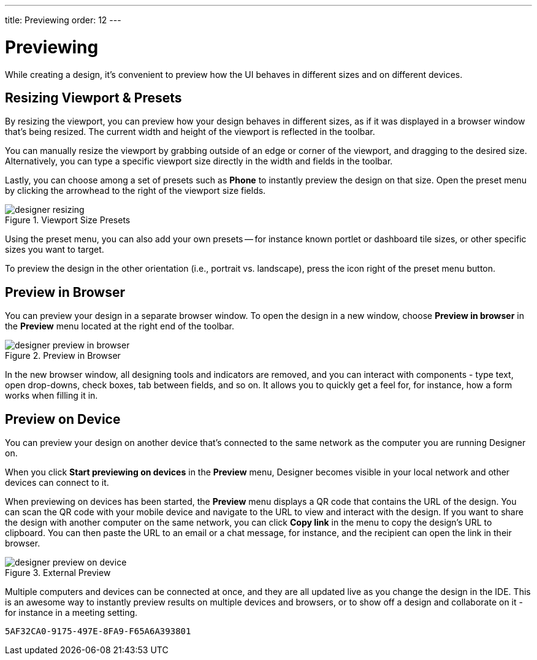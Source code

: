 ---
title: Previewing
order: 12
---


[[designer.previewing]]
= Previewing

While creating a design, it's convenient to preview how the UI behaves in
different sizes and on different devices.


[[designer.previewing.resize]]
== Resizing Viewport & Presets

By resizing the viewport, you can preview how your design behaves in different sizes, as if it was displayed in a browser window that's being resized. The current width and height of the viewport is reflected in the toolbar.

You can manually resize the viewport by grabbing outside of an edge or corner of the viewport, and dragging to the desired size. Alternatively, you can type a specific viewport size directly in the width and fields in the toolbar.

Lastly, you can choose among a set of presets such as [guilabel]*Phone* to instantly preview the design on that size. Open the preset menu by clicking the arrowhead to the right of the viewport size fields.

[[figure.designer.previewing.resize]]
.Viewport Size Presets
image::images/designer-resizing.png[]

Using the preset menu, you can also add your own presets -- for instance known portlet or dashboard tile sizes, or other specific sizes you want to target.

To preview the design in the other orientation (i.e., portrait vs. landscape), press the icon right of the preset menu button.


[[designer.previewing.preview]]
== Preview in Browser

You can preview your design in a separate browser window. To open the design in a new window, choose [guilabel]*Preview in browser* in the [guilabel]*Preview* menu located at the right end of the toolbar.

[[figure.designer.previewing.browser]]
.Preview in Browser
image::images/designer-preview-in-browser.png[]

In the new browser window, all designing tools and indicators are removed, and you can interact with components - type text, open drop-downs, check boxes, tab between fields, and so on. It allows you to quickly get a feel for, for instance, how a form works when filling it in.


[[designer.previewing.external]]
== Preview on Device

You can preview your design on another device that's connected to the same network as the computer you are running Designer on.

When you click [guilabel]*Start previewing on devices* in the [guilabel]*Preview* menu, Designer becomes visible in your local network and other devices can connect to it.

When previewing on devices has been started, the [guilabel]*Preview* menu displays a QR code that contains the URL of the design. You can scan the QR code with your mobile device and navigate to the URL to view and interact with the design. If you want to share the design with another computer on the same network, you can click [guilabel]*Copy link* in the menu to copy the design's URL to clipboard. You can then paste the URL to an email or a chat message, for instance, and the recipient can open the link in their browser.

[[figure.designer.previewing.external]]
.External Preview
image::images/designer-preview-on-device.png[]

Multiple computers and devices can be connected at once, and they are all updated live as you change the design in the IDE. This is an awesome way to instantly preview results on multiple devices and browsers, or to show off a design and collaborate on it - for instance in a meeting setting.


[discussion-id]`5AF32CA0-9175-497E-8FA9-F65A6A393801`

++++
<style>
[class^=PageHeader-module--descriptionContainer] {display: none;}
</style>
++++